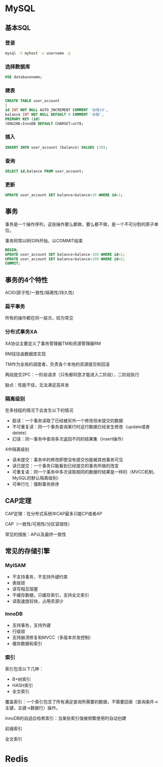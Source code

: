 * MySQL
** 基本SQL
*** 登录
    #+BEGIN_SRC sh
      mysql -h myhost -u username -p
    #+END_SRC
*** 选择数据库
    #+BEGIN_SRC sql
      USE databasename;
    #+END_SRC
*** 建表
    #+BEGIN_SRC sql
      CREATE TABLE user_account
      (
      id INT NOT NULL AUTO_INCREMENT COMMENT '自增id',
      balance INT NOT NULL DEFAULT 0 COMMENT '余额',
      PRIMARY KEY (id)
      )ENGINE=InnoDB DEFAULT CHARSET=utf8;
    #+END_SRC
*** 插入
    #+BEGIN_SRC sql
      INSERT INTO user_account (balance) VALUES (30);
    #+END_SRC
*** 查询
    #+BEGIN_SRC sql
      SELECT id,balance FROM user_account;
    #+END_SRC
*** 更新
    #+BEGIN_SRC sql
      UPDATE user_account SET balance=balance+10 WHERE id=1;
    #+END_SRC
** 事务
   事务是一个操作序列，这些操作要么都做，要么都不做，是一个不可分割的原子单位。

   事务同常以BEGIN开始，以COMMIT结束
   #+BEGIN_SRC sql
     BEGIN;
     UPDATE user_account SET balance=balance-100 WHERE id=1;
     UPDATE user_account SET balance=balance+100 WHERE id=2;
     COMMIT;
   #+END_SRC
** 事务的4个特性
   ACID(原子性/一致性/隔离性/持久性)
*** 扁平事务
    所有的操作都在同一层次，较为常见
*** 分布式事务XA
    XA协议主要定义了事务管理器TM和资源管理器RM

    RM往往由数据库实现

    TM作为全局的调度者，负责各个本地的资源提交和回滚

    两段提交2PC：一阶段请求（只有都同意才能进入二阶段），二阶段执行

    缺点：性能不佳，无法满足高并发
*** 隔离级别
    在多线程的情况下会发生以下的情况
      - 脏读：一个事务读取了已经被另外一个修改但未提交的数据
      - 不可重复读：同一个事务查询某行时这行数据已经发生修改（update或者delete）
      - 幻读：同一事务中查询多次返回不同的结果集（insert操作）
    4中隔离级别
      - 读未提交：事务中的修改即使没有提交也能被其他事务可见
      - 读已提交：一个事务只能看到已经提交的事务所做的改变
      - 可重复读：同一个事务中多次读取相同的数据时结果是一样的（MVCC机制，MySQL的默认隔离级别）
      - 可串行化：强制事务排序
** CAP定理
   CAP定理：在分布式系统中CAP最多只能CP或者AP

   CAP（一致性/可用性/分区容错性）

   常见的措施：AP以及最终一致性
** 常见的存储引擎
*** MyISAM
    - 不支持事务，不支持外键约束
    - 表级锁
    - 读写相互阻塞
    - 不缓存数据，只缓存索引，支持全文索引
    - 读取速度较快，占用资源少
*** InnoDB
    - 支持事务，支持外键
    - 行级锁
    - 支持崩溃修复和MVCC（多版本并发控制）
    - 缓存数据和索引
*** 索引
    索引包含以下几种：
     - B+树索引
     - HASH索引
     - 全文索引
    覆盖索引：一个索引包含了所有满足查询所需要的数据，不需要回表（查询条件->主键，主键->数据行）操作。

    InnoDB的自适应哈希索引：当某些索引值被频繁使用时自动创建

    前缀索引

    全文索引
* Redis
